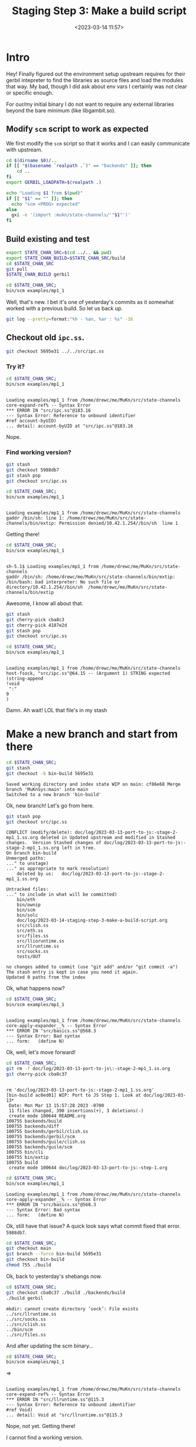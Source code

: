#+title: Staging Step 3: Make a build script
#+date: <2023-03-14 11:57>
#+description: Step 3: Make a gerbil build script
#+filetags: Gerbil gxc Compile Module Library

* Intro

Hey! Finally figured out the environment setup upstream requires for their gerbil intepreter to find the libraries as source files and load the modules that way. My bad, though I did ask about env vars I certainly was not clear or specific enough.

For our/my initial binary I do not want to require any external libraries beyond the bare minimum (like libgambit.so).

** Modify ~scm~ script to work as expected

We first modify the ~scm~ script so that it works and I can easily communicate with upstream.

#+HEADER: :tangle ../../backends/gerbil/scm
#+begin_src sh :shebang #!/usr/bin/env bash
  cd $(dirname $0)/..
  if [[ "$(basename `realpath .`)" == "backends" ]]; then
      cd ..
  fi
  export GERBIL_LOADPATH=$(realpath .)

  echo "Loading $1 from $(pwd)"
  if [[ "$1" == "" ]]; then
    echo "scm <PROG> expected"
  else
    gxi -e '(import :mukn/state-channels/'"$1"')'
  fi

#+end_src
** Build existing and test


#+begin_src sh :session state-stage3 :results verbatim :wrap example
  export STATE_CHAN_SRC=$(cd ../.. && pwd)
  export STATE_CHAN_BUILD=$STATE_CHAN_SRC/build
  cd $STATE_CHAN_SRC
  git pull
  $STATE_CHAN_BUILD gerbil
#+end_src

#+RESULTS:
#+begin_example

sh-5.1$ sh-5.1$ sh-5.1$ Enter passphrase for key '/home/drewc/.ssh/id_rsa':
From github.com:drewc/state-channels
upstream/main
Updating 4187e2d..cf86e68
Fast-forward
 BOOT.ini      |   6 +--
 src/procph.ss |   2 +-
 src/scm2js.ss | 120 ++++++++++++++++++++++++++++++++++++++++++++++++++++
 3 files changed, 124 insertions(+), 4 deletions(-)
 create mode 100644 src/scm2js.ss
mkdir: cannot create directory ‘sock’: File exists
../src/llioruntime.ss
../src/llruntime.ss
../src/socks.ss
../src/clish.ss
../bin/scm
../src/files.ss
../src/eth.ss
../bin/eth
../bin/solc
#+end_example

#+begin_src sh :session state-stage3 :results verbatim :wrap example
  cd $STATE_CHAN_SRC;
  bin/scm examples/mp1_1
#+end_src
#+RESULTS:
#+begin_example

Loading examples/mp1_1 from /home/drewc/me/MuKn/src/state-channels
host-fsock, "src/ipc.ss"@64.15 -- (Argument 1) STRING expected
(string-append
!void
 ":"
9
)
#+end_example

Well, that's new. I bet it's one of yesterday's commits as it somewhat worked with a previous build. So let us back up.

#+begin_src sh :results verbatim :wrap src text
  git log --pretty=format:"%h - %an, %ar : %s" -16
#+end_src

#+RESULTS:
#+begin_src text
cf86e68 - Drew Crampsie, 17 minutes ago : Merge branch 'MuKnSys:main' into main
4187e2d - Drew Crampsie, 18 hours ago : Stage 2. Look at the `doc/log`s
143b160 - HenriLesourd, 10 hours ago : Compiling to Javascript (0-2)
a28061b - HenriLesourd, 11 hours ago : Compiling to Javascript (0)
d22f4d5 - Drew Crampsie, 19 hours ago : Merge branch 'MuKnSys:main' into main
cba8c37 - Drew Crampsie, 21 hours ago : WIP: Port to JS Step 1. Look at doc/log/2023-03-13*
f8c15c7 - HenriLesourd, 21 hours ago : Extracting backends (8-5)
15c5982 - HenriLesourd, 21 hours ago : Extracting backends (8-4)
9ba69db - HenriLesourd, 21 hours ago : Extracting backends (8-3)
1ba5465 - HenriLesourd, 21 hours ago : Extracting backends (8-2)
5988db7 - HenriLesourd, 22 hours ago : Extracting backends (8)
5695e31 - HenriLesourd, 31 hours ago : Extracting backends (7)
fa98807 - HenriLesourd, 31 hours ago : Extracting backends (6)
a995721 - HenriLesourd, 32 hours ago : Extracting backends (5)
4ca935a - HenriLesourd, 2 days ago : Extracting backends (4bis)
fcfbd5b - HenriLesourd, 2 days ago : Extracting backends (4)
#+end_src

** Checkout old =ipc.ss=.
#+begin_src sh
  git checkout 5695e31 ../../src/ipc.ss
#+end_src

*** Try it?

#+begin_src sh :session state-stage3 :results verbatim :wrap example
  cd $STATE_CHAN_SRC;
  bin/scm examples/mp1_1
#+end_src

#+begin_example

Loading examples/mp1_1 from /home/drewc/me/MuKn/src/state-channels
core-expand-ref% -- Syntax Error
,*** ERROR IN "src/ipc.ss"@183.16
--- Syntax Error: Reference to unbound identifier
#ref account-byUID)
... detail: account-byUID at "src/ipc.ss"@183.16
#+end_example

Nope.

*** Find working version?

#+begin_src sh
  git stash
  git checkout 5988db7
  git stash pop
  git checkout src/ipc.ss
#+end_src

#+begin_src sh :session state-stage3 :results verbatim :wrap example
  cd $STATE_CHAN_SRC;
  bin/scm examples/mp1_1
#+end_src
#+begin_example

Loading examples/mp1_1 from /home/drewc/me/MuKn/src/state-channels
gaddr /bin/sh: line 1: /home/drewc/me/MuKn/src/state-channels/bin/extip: Permission denied/10.42.1.254//bin/sh  line 1
#+end_example

Getting there!

#+begin_src sh :session state-stage3 :results verbatim :wrap example
  cd $STATE_CHAN_SRC;
  bin/scm examples/mp1_1
#+end_src
#+begin_example

sh-5.1$ Loading examples/mp1_1 from /home/drewc/me/MuKn/src/state-channels
gaddr /bin/sh: /home/drewc/me/MuKn/src/state-channels/bin/extip: /bin/bash: bad interpreter: No such file or directory/10.42.1.254//bin/sh  /home/drewc/me/MuKn/src/state-channels/bin/extip
#+end_example

Awesome, I know all about that.

#+begin_src sh
  git stash
  git cherry-pick cba8c3
  git cherry-pick 4187e2d
  git stash pop
  git checkout src/ipc.ss
#+end_src

#+begin_src sh :session state-stage3 :results verbatim :wrap example
  cd $STATE_CHAN_SRC;
  bin/scm examples/mp1_1
#+end_src
#+begin_example

Loading examples/mp1_1 from /home/drewc/me/MuKn/src/state-channels
host-fsock, "src/ipc.ss"@64.15 -- (Argument 1) STRING expected
(string-append
!void
 ":"
9
)
#+end_example

Damn. Ah wait! LOL that file's in my stash



#+RESULTS:



* Make a new branch and start from there

#+begin_src sh :session state-stage3 :results verbatim :wrap example
  cd $STATE_CHAN_SRC;
  git stash
  git checkout -b bin-build 5695e31
#+end_src
#+begin_example
Saved working directory and index state WIP on main: cf86e68 Merge branch 'MuKnSys:main' into main
Switched to a new branch 'bin-build'
#+end_example

Ok, new branch! Let's go from here.
#+begin_src sh :session state-stage3 :results verbatim :wrap example
  git stash pop
  git checkout src/ipc.ss
#+end_src

#+begin_example
CONFLICT (modify/delete): doc/log/2023-03-13-port-to-js:-stage-2-mp1_1.ss.org deleted in Updated upstream and modified in Stashed changes.  Version Stashed changes of doc/log/2023-03-13-port-to-js:-stage-2-mp1_1.ss.org left in tree.
On branch bin-build
Unmerged paths:
..." to unstage)
..." as appropriate to mark resolution)
	deleted by us:   doc/log/2023-03-13-port-to-js:-stage-2-mp1_1.ss.org

Untracked files:
..." to include in what will be committed)
	bin/eth
	bin/ownip
	bin/scm
	bin/solc
	doc/log/2023-03-14-staging-step-3-make-a-build-script.org
	src/clish.ss
	src/eth.ss
	src/files.ss
	src/llioruntime.ss
	src/llruntime.ss
	src/socks.ss
	tests/OUT

no changes added to commit (use "git add" and/or "git commit -a")
The stash entry is kept in case you need it again.
Updated 0 paths from the index
#+end_example

Ok, what happens now?


#+begin_src sh :session state-stage3 :results verbatim :wrap example
  cd $STATE_CHAN_SRC;
  bin/scm examples/mp1_1
#+end_src

#+begin_example

Loading examples/mp1_1 from /home/drewc/me/MuKn/src/state-channels
core-apply-expander__% -- Syntax Error
,*** ERROR IN "src/basics.ss"@568.3
--- Syntax Error: Bad syntax
... form:   (define N)
#+end_example

Ok, well, let's move forward!
#+begin_src sh :session state-stage3 :results verbatim :wrap example
  cd $STATE_CHAN_SRC;
  git rm -f doc/log/2023-03-13-port-to-js\:-stage-2-mp1_1.ss.org
  git cherry-pick cba8c37
#+end_src

#+begin_example

rm 'doc/log/2023-03-13-port-to-js:-stage-2-mp1_1.ss.org'
[bin-build ac0ed01] WIP: Port to JS Step 1. Look at doc/log/2023-03-13*
 Date: Mon Mar 13 15:57:28 2023 -0700
 11 files changed, 390 insertions(+), 3 deletions(-)
 create mode 100644 README.org
100755 backends/build
100755 backends/diff
100755 backends/gerbil/clish.ss
100755 backends/gerbil/scm
100755 backends/guile/clish.ss
100755 backends/guile/scm
100755 bin/cli
100755 bin/extip
100755 build
 create mode 100644 doc/log/2023-03-13-port-to-js:-step-1.org
#+end_example

#+begin_src sh :session state-stage3 :results verbatim :wrap example
  cd $STATE_CHAN_SRC;
  bin/scm examples/mp1_1
#+end_src

#+begin_example
Loading examples/mp1_1 from /home/drewc/me/MuKn/src/state-channels
core-apply-expander__% -- Syntax Error
,*** ERROR IN "src/basics.ss"@568.3
--- Syntax Error: Bad syntax
... form:   (define N)
#+end_example

Ok, still have that issue? A quick look says what commit fixed that error. =5988db7=.

#+begin_src sh :session state-stage3 :results verbatim :wrap example
  cd $STATE_CHAN_SRC;
  git checkout main
  git branch --force bin-build 5695e31
  git checkout bin-build
  chmod 755 ./build
#+end_src

Ok, back to yesterday's shebangs now.
#+begin_src sh :session state-stage3 :results verbatim :wrap example
  cd $STATE_CHAN_SRC;
  git checkout cba8c37 ./build ./backends/build
  ./build gerbil
#+end_src
#+begin_example
mkdir: cannot create directory ‘sock’: File exists
../src/llruntime.ss
../src/socks.ss
../src/clish.ss
../bin/scm
../src/files.ss
#+end_example

And after updating the scm binary...
#+begin_src sh :session state-stage3 :results verbatim :wrap example
  cd $STATE_CHAN_SRC;
  bin/scm examples/mp1_1
#+end_src
=>
#+begin_example

Loading examples/mp1_1 from /home/drewc/me/MuKn/src/state-channels
core-expand-ref% -- Syntax Error
,*** ERROR IN "src/llruntime.ss"@115.3
--- Syntax Error: Reference to unbound identifier
#ref Void)
... detail: Void at "src/llruntime.ss"@115.3
#+end_example

Nope, not yet. Getting there!

I cannot find a working version.

* Conclusion

I was convinced that I was mostly doing the right thing yesterday but the proper user environment variable was missing so I cannot say I'm convinced this is a syntax error.

#+begin_quote
The version that is now on the repo, I don't touch it, it's the "perfect" one.I'm working on some changes that could break what you do, but I don't push them (or either, I would tell you).
#+end_quote

Damn, I have no idea. I also asked if the commit is something I should cherry pick.

#+begin_quote
> Should that commit should be cherry picked into one from yesterday or does it work for sure in Gerbil and that syntax error is an issue in my fork?
#+end_quote

The response.
#+begin_quote
No I mean: take the (whole) version of the repo that corresponds to the date of this commit ; it's coherent & with zero problems of the kind.
#+end_quote

So, in the end, back to the beginning to start from scratch. I'll figure it out!!!

Restarting is a step I take often. Should probably call it refactoring, but it's not, it's starting from the beginning with newfound wisdom.

Kind of like a new belt colour in /karate/. Start over, use what you know, try to avoid the mistakes that prevented you from getting to this belt.

/Kihon Kata Bugendai/!!
